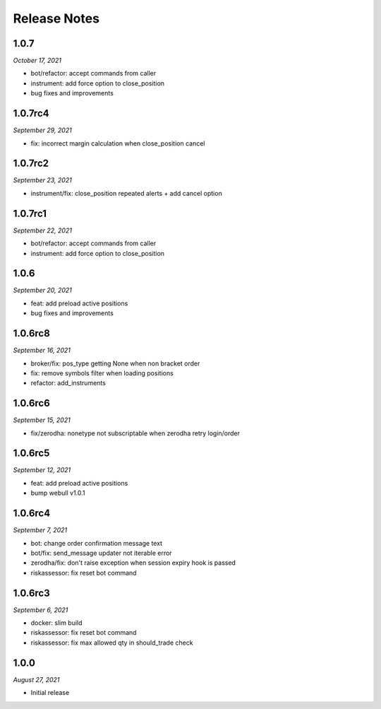 Release Notes
=============

1.0.7
--------
*October 17, 2021*

- bot/refactor: accept commands from caller
- instrument: add force option to close_position
- bug fixes and improvements

1.0.7rc4
--------
*September 29, 2021*

- fix: incorrect margin calculation when close_position cancel

1.0.7rc2
--------
*September 23, 2021*

- instrument/fix: close_position repeated alerts + add cancel option

1.0.7rc1
--------
*September 22, 2021*

- bot/refactor: accept commands from caller
- instrument: add force option to close_position

1.0.6
--------
*September 20, 2021*

- feat: add preload active positions
- bug fixes and improvements

1.0.6rc8
--------
*September 16, 2021*

- broker/fix: pos_type getting None when non bracket order
- fix: remove symbols filter when loading positions
- refactor: add_instruments

1.0.6rc6
--------
*September 15, 2021*

- fix/zerodha: nonetype not subscriptable when zerodha retry login/order

1.0.6rc5
--------
*September 12, 2021*

- feat: add preload active positions
- bump webull v1.0.1

1.0.6rc4
--------
*September 7, 2021*

- bot: change order confirmation message text
- bot/fix: send_message updater not iterable error
- zerodha/fix: don't raise exception when session expiry hook is passed
- riskassessor: fix reset bot command

1.0.6rc3
--------
*September 6, 2021*

- docker: slim build
- riskassessor: fix reset bot command
- riskassessor: fix max allowed qty in should_trade check

1.0.0
-----------
*August 27, 2021*

- Initial release